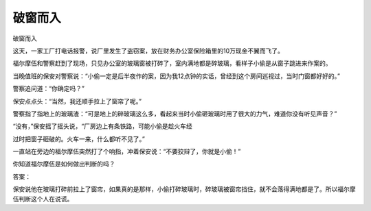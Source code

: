 破窗而入
========

破窗而入

这天，一家工厂打电话报警，说厂里发生了盗窃案，放在财务办公室保险箱里的10万现金不翼而飞了。

福尔摩伍和警察赶到了现场，只见办公室的玻璃窗被打碎了，室内满地都是碎玻璃，看样子小偷是从窗子跳进来作案的。

当晚值班的保安对警察说：“小偷一定是后半夜作的案，因为我12点钟的实话，曾经到这个房间巡视过，当时门窗都好好的。”

警察追问道：“你确定吗？”

保安点点头：“当然，我还顺手拉上了窗帘了呢。”

警察指了指地上的玻璃渣：“可是地上的碎玻璃这么多，看起来当时小偷砸玻璃时用了很大的力气，难道你没有听见声音？”

“没有，”保安摇了摇头说，“厂房边上有条铁路，可能小偷是趁火车经

过时把窗子砸破的。火车一来，什么都听不见了。”

一直站在旁边的福尔摩伍突然打了个响指，冲着保安说：“不要狡辩了，你就是小偷！”

你知道福尔摩伍是如何做出判断的吗？

答案：

保安说他在玻璃打碎前拉上了窗帘，如果真的是那样，小偷打碎玻璃时，碎玻璃被窗帘挡住，就不会落得满地都是了。所以福尔摩伍判断这个人在说谎。

